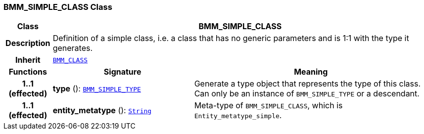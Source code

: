=== BMM_SIMPLE_CLASS Class

[cols="^1,3,5"]
|===
h|*Class*
2+^h|*BMM_SIMPLE_CLASS*

h|*Description*
2+a|Definition of a simple class, i.e. a class that has no generic parameters and is 1:1 with the type it generates.

h|*Inherit*
2+|`<<_bmm_class_class,BMM_CLASS>>`

h|*Functions*
^h|*Signature*
^h|*Meaning*

h|*1..1 +
(effected)*
|*type* (): `<<_bmm_simple_type_class,BMM_SIMPLE_TYPE>>`
a|Generate a type object that represents the type of this class. Can only be an instance of `BMM_SIMPLE_TYPE` or a descendant.

h|*1..1 +
(effected)*
|*entity_metatype* (): `link:/releases/BASE/{base_release}/foundation_types.html#_string_class[String^]`
a|Meta-type of `BMM_SIMPLE_CLASS`, which is `Entity_metatype_simple`.
|===
